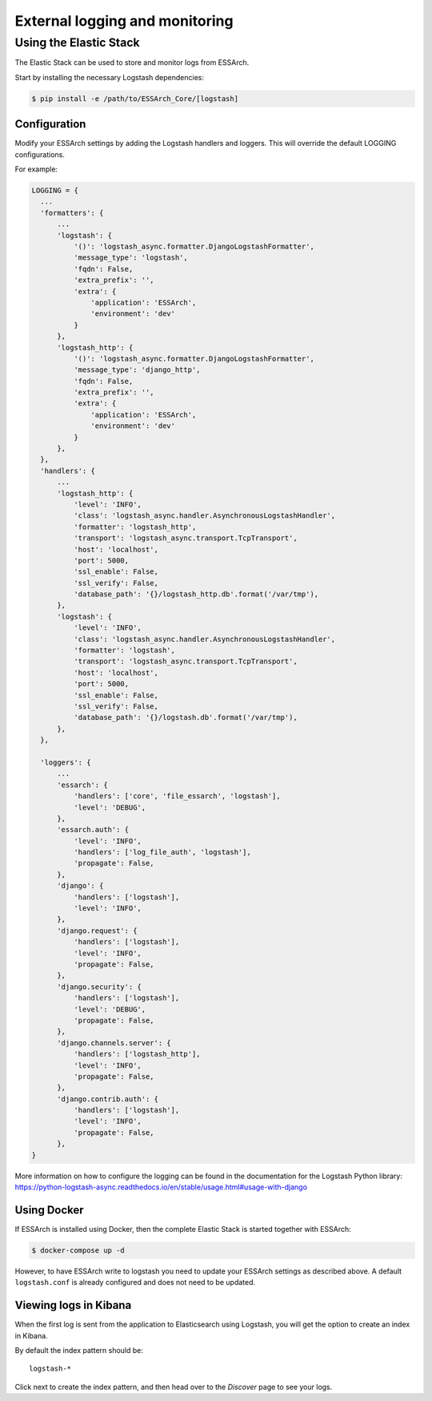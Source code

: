 .. _external-logging:

**********************************
External logging and monitoring
**********************************


Using the Elastic Stack
=======================

The Elastic Stack can be used to store and monitor logs
from ESSArch.


Start by installing the necessary Logstash dependencies:

.. code-block:: bash

    $ pip install -e /path/to/ESSArch_Core/[logstash]

Configuration
^^^^^^^^^^^^^

Modify your ESSArch settings by adding the Logstash handlers and loggers. This
will override the default LOGGING configurations.

For example:

.. code-block:: python

  LOGGING = {
    ...
    'formatters': {
        ...
        'logstash': {
            '()': 'logstash_async.formatter.DjangoLogstashFormatter',
            'message_type': 'logstash',
            'fqdn': False,
            'extra_prefix': '',
            'extra': {
                'application': 'ESSArch',
                'environment': 'dev'
            }
        },
        'logstash_http': {
            '()': 'logstash_async.formatter.DjangoLogstashFormatter',
            'message_type': 'django_http',
            'fqdn': False,
            'extra_prefix': '',
            'extra': {
                'application': 'ESSArch',
                'environment': 'dev'
            }
        },
    },
    'handlers': {
        ...
        'logstash_http': {
            'level': 'INFO',
            'class': 'logstash_async.handler.AsynchronousLogstashHandler',
            'formatter': 'logstash_http',
            'transport': 'logstash_async.transport.TcpTransport',
            'host': 'localhost',
            'port': 5000,
            'ssl_enable': False,
            'ssl_verify': False,
            'database_path': '{}/logstash_http.db'.format('/var/tmp'),
        },
        'logstash': {
            'level': 'INFO',
            'class': 'logstash_async.handler.AsynchronousLogstashHandler',
            'formatter': 'logstash',
            'transport': 'logstash_async.transport.TcpTransport',
            'host': 'localhost',
            'port': 5000,
            'ssl_enable': False,
            'ssl_verify': False,
            'database_path': '{}/logstash.db'.format('/var/tmp'),
        },
    },

    'loggers': {
        ...
        'essarch': {
            'handlers': ['core', 'file_essarch', 'logstash'],
            'level': 'DEBUG',
        },
        'essarch.auth': {
            'level': 'INFO',
            'handlers': ['log_file_auth', 'logstash'],
            'propagate': False,
        },
        'django': {
            'handlers': ['logstash'],
            'level': 'INFO',
        },
        'django.request': {
            'handlers': ['logstash'],
            'level': 'INFO',
            'propagate': False,
        },
        'django.security': {
            'handlers': ['logstash'],
            'level': 'DEBUG',
            'propagate': False,
        },
        'django.channels.server': {
            'handlers': ['logstash_http'],
            'level': 'INFO',
            'propagate': False,
        },
        'django.contrib.auth': {
            'handlers': ['logstash'],
            'level': 'INFO',
            'propagate': False,
        },
  }


More information on how to configure the logging can be found in the
documentation for the Logstash Python library:
https://python-logstash-async.readthedocs.io/en/stable/usage.html#usage-with-django

Using Docker
^^^^^^^^^^^^^

If ESSArch is installed using Docker, then the complete Elastic Stack is started
together with ESSArch:

.. code-block:: bash

    $ docker-compose up -d

However, to have ESSArch write to logstash you need to update your
ESSArch settings as described above. A default ``logstash.conf`` is already
configured and does not need to be updated.

Viewing logs in Kibana
^^^^^^^^^^^^^^^^^^^^^^

When the first log is sent from the application to Elasticsearch using
Logstash, you will get the option to create an index in Kibana.

By default the index pattern should be::

    logstash-*


Click next to create the index pattern, and then head over to the `Discover`
page to see your logs.


.. seealso::

    :ref:`configuration`
